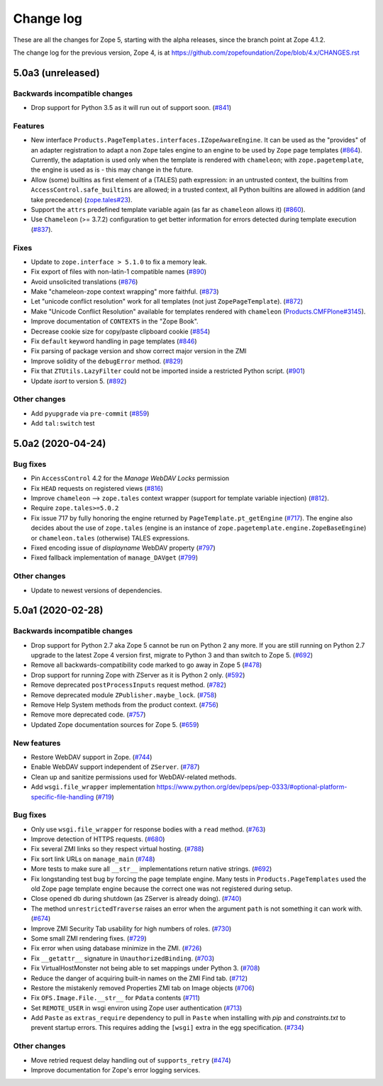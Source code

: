 Change log
==========

These are all the changes for Zope 5, starting with the alpha releases,
since the branch point at Zope 4.1.2.

The change log for the previous version, Zope 4, is at
https://github.com/zopefoundation/Zope/blob/4.x/CHANGES.rst


5.0a3 (unreleased)
------------------

Backwards incompatible changes
++++++++++++++++++++++++++++++

- Drop support for Python 3.5 as it will run out of support soon.
  (`#841 <https://github.com/zopefoundation/Zope/issues/841>`_)


Features
++++++++

- New interface ``Products.PageTemplates.interfaces.IZopeAwareEngine``.
  It can be used as the "provides" of an adapter registration
  to adapt a non ``Zope`` tales engine to an engine to be used
  by ``Zope`` page templates
  (`#864 <https://github.com/zopefoundation/Zope/issues/864>`_).
  Currently, the adaptation is used only when the
  template is rendered with ``chameleon``;
  with ``zope.pagetemplate``, the engine is used
  as is - this may change in the future.

- Allow (some) builtins as first element of a (TALES) path expression:
  in an untrusted context, the builtins from
  ``AccessControl.safe_builtins`` are allowed;
  in a trusted context, all Python builtins are allowed in addition
  (and take precedence)
  (`zope.tales#23 <https://github.com/zopefoundation/zope.tales/issues/23>`_).

- Support the ``attrs`` predefined template variable again (as
  far as ``chameleon`` allows it)
  (`#860 <https://github.com/zopefoundation/Zope/issues/860>`_).

- Use ``Chameleon`` (>= 3.7.2) configuration to get better
  information for errors detected during template execution
  (`#837 <https://github.com/zopefoundation/Zope/issues/837>`_).

Fixes
+++++

- Update to ``zope.interface > 5.1.0`` to fix a memory leak.

- Fix export of files with non-latin-1 compatible names
  (`#890 <https://github.com/zopefoundation/Zope/issues/890>`_)

- Avoid unsolicited translations
  (`#876 <https://github.com/zopefoundation/Zope/issues/876>`_)

- Make "chameleon-zope context wrapping" more faithful.
  (`#873 <https://github.com/zopefoundation/Zope/pull/873/files>`_)

- Let "unicode conflict resolution" work for all templates (not just
  ``ZopePageTemplate``).
  (`#872 <https://github.com/zopefoundation/Zope/pull/872/files>`_)

- Make "Unicode Conflict Resolution" available for templates
  rendered with ``chameleon``
  (`Products.CMFPlone#3145
  <https://github.com/plone/Products.CMFPlone/issues/3145>`_).

- Improve documentation of ``CONTEXTS`` in the "Zope Book".

- Decrease cookie size for copy/paste clipboard cookie
  (`#854 <https://github.com/zopefoundation/Zope/issues/854>`_)

- Fix ``default`` keyword handling in page templates
  (`#846 <https://github.com/zopefoundation/Zope/issues/846>`_)

- Fix parsing of package version and show correct major version in the ZMI

- Improve solidity of the ``debugError`` method.
  (`#829 <https://github.com/zopefoundation/Zope/issues/829>`_)

- Fix that ``ZTUtils.LazyFilter`` could not be imported inside a restricted
  Python script.
  (`#901 <https://github.com/zopefoundation/Zope/pull/901>`_)

- Update `isort` to version 5.
  (`#892 <https://github.com/zopefoundation/Zope/pull/892>`_)

Other changes
+++++++++++++

- Add ``pyupgrade`` via ``pre-commit``
  (`#859 <https://github.com/zopefoundation/Zope/issues/859>`_)

- Add ``tal:switch`` test


5.0a2 (2020-04-24)
------------------

Bug fixes
+++++++++

- Pin ``AccessControl`` 4.2 for the `Manage WebDAV Locks` permission

- Fix ``HEAD`` requests on registered views
  (`#816 <https://github.com/zopefoundation/Zope/issues/816>`_)

- Improve ``chameleon`` --> ``zope.tales`` context wrapper
  (support for template variable injection)
  (`#812 <https://github.com/zopefoundation/Zope/pull/812>`_).

- Require ``zope.tales>=5.0.2``

- Fix issue 717 by fully honoring the engine returned by
  ``PageTemplate.pt_getEngine``
  (`#717 <https://github.com/zopefoundation/Zope/issues/717>`_).
  The engine also decides about the use of ``zope.tales``
  (engine is an instance of ``zope.pagetemplate.engine.ZopeBaseEngine``)
  or ``chameleon.tales`` (otherwise) TALES expressions.

- Fixed encoding issue of `displayname` WebDAV property
  (`#797 <https://github.com/zopefoundation/Zope/issues/797>`_)

- Fixed fallback implementation of ``manage_DAVget``
  (`#799 <https://github.com/zopefoundation/Zope/issues/799>`_)

Other changes
+++++++++++++

- Update to newest versions of dependencies.


5.0a1 (2020-02-28)
------------------

Backwards incompatible changes
++++++++++++++++++++++++++++++

- Drop support for Python 2.7 aka Zope 5 cannot be run on Python 2 any more.
  If you are still running on Python 2.7 upgrade to the latest Zope 4 version
  first, migrate to Python 3 and than switch to Zope 5.
  (`#692 <https://github.com/zopefoundation/Zope/issues/692>`_)

- Remove all backwards-compatibility code marked to go away in Zope 5
  (`#478 <https://github.com/zopefoundation/Zope/issues/478>`_)

- Drop support for running Zope with ZServer as it is Python 2 only.
  (`#592 <https://github.com/zopefoundation/Zope/issues/592>`_)

- Remove deprecated ``postProcessInputs`` request method.
  (`#782 <https://github.com/zopefoundation/Zope/issues/782>`_)

- Remove deprecated module ``ZPublisher.maybe_lock``.
  (`#758 <https://github.com/zopefoundation/Zope/issues/758>`_)

- Remove Help System methods from the product context.
  (`#756 <https://github.com/zopefoundation/Zope/issues/756>`_)

- Remove more deprecated code.
  (`#757 <https://github.com/zopefoundation/Zope/issues/757>`_)

- Updated Zope documentation sources for Zope 5.
  (`#659 <https://github.com/zopefoundation/Zope/issues/659>`_)

New features
++++++++++++

- Restore WebDAV support in Zope.
  (`#744 <https://github.com/zopefoundation/Zope/issues/744>`_)

- Enable WebDAV support independent of ``ZServer``.
  (`#787 <https://github.com/zopefoundation/Zope/pull/787>`_)

- Clean up and sanitize permissions used for WebDAV-related methods.

- Add ``wsgi.file_wrapper`` implementation
  https://www.python.org/dev/peps/pep-0333/#optional-platform-specific-file-handling
  (`#719 <https://github.com/zopefoundation/Zope/pull/719>`_)

Bug fixes
+++++++++

- Only use ``wsgi.file_wrapper`` for response bodies with a ``read`` method.
  (`#763 <https://github.com/zopefoundation/Zope/issues/763>`_)

- Improve detection of HTTPS requests.
  (`#680 <https://github.com/zopefoundation/Zope/issues/680>`_)

- Fix several ZMI links so they respect virtual hosting.
  (`#788 <https://github.com/zopefoundation/Zope/issues/788>`_)

- Fix sort link URLs on ``manage_main``
  (`#748 <https://github.com/zopefoundation/Zope/issues/748>`_)

- More tests to make sure all ``__str__`` implementations return native
  strings.
  (`#692 <https://github.com/zopefoundation/Zope/issues/692>`_)

- Fix longstanding test bug by forcing the page template engine.
  Many tests in ``Products.PageTemplates`` used the old Zope page template
  engine because the correct one was not registered during setup.

- Close opened db during shutdown (as ZServer is already doing).
  (`#740 <https://github.com/zopefoundation/Zope/issues/740>`_)

- The method ``unrestrictedTraverse`` raises an error when
  the argument ``path`` is not something it can work with.
  (`#674 <https://github.com/zopefoundation/Zope/issues/674>`_)

- Improve ZMI Security Tab usability for high numbers of roles.
  (`#730 <https://github.com/zopefoundation/Zope/issues/730>`_)

- Some small ZMI rendering fixes.
  (`#729 <https://github.com/zopefoundation/Zope/issues/729>`_)

- Fix error when using database minimize in the ZMI.
  (`#726 <https://github.com/zopefoundation/Zope/issues/726>`_)

- Fix ``__getattr__`` signature in ``UnauthorizedBinding``.
  (`#703 <https://github.com/zopefoundation/Zope/issues/703>`_)

- Fix VirtualHostMonster not being able to set mappings under Python 3.
  (`#708 <https://github.com/zopefoundation/Zope/issues/708>`_)

- Reduce the danger of acquiring built-in names on the ZMI Find tab.
  (`#712 <https://github.com/zopefoundation/Zope/issues/712>`_)

- Restore the mistakenly removed Properties ZMI tab on Image objects
  (`#706 <https://github.com/zopefoundation/Zope/issues/706>`_)

- Fix ``OFS.Image.File.__str__`` for ``Pdata`` contents
  (`#711 <https://github.com/zopefoundation/Zope/issues/711>`_)

- Set ``REMOTE_USER`` in wsgi environ using Zope user authentication
  (`#713 <https://github.com/zopefoundation/Zope/pull/713>`_)

- Add ``Paste`` as ``extras_require`` dependency to pull in ``Paste`` when
  installing with `pip` and `constraints.txt` to prevent startup errors.
  This requires adding the ``[wsgi]`` extra in the egg specification.
  (`#734 <https://github.com/zopefoundation/Zope/issues/734>`_)

Other changes
+++++++++++++

- Move retried request delay handling out of ``supports_retry``
  (`#474 <https://github.com/zopefoundation/Zope/issues/474>`_)

- Improve documentation for Zope's error logging services.
